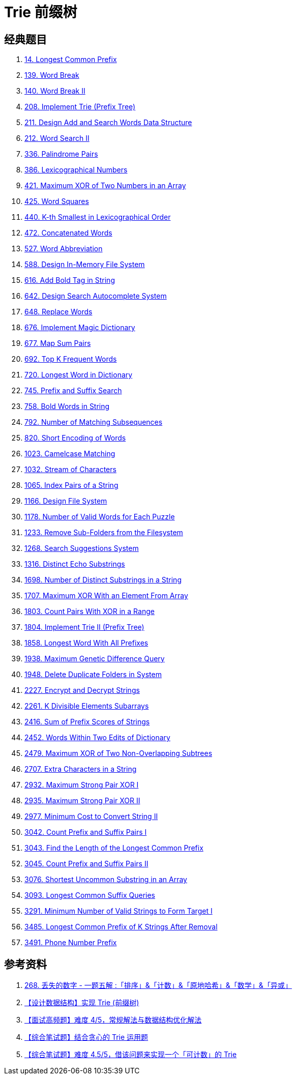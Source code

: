[#0000-17-trie]
= Trie 前缀树


== 经典题目

. xref:0014-longest-common-prefix.adoc[14. Longest Common Prefix]
. xref:0139-word-break.adoc[139. Word Break]
. xref:0140-word-break-ii.adoc[140. Word Break II]
. xref:0208-implement-trie-prefix-tree.adoc[208. Implement Trie (Prefix Tree)]
. xref:0211-design-add-and-search-words-data-structure.adoc[211. Design Add and Search Words Data Structure]
. xref:0212-word-search-ii.adoc[212. Word Search II]
. xref:0336-palindrome-pairs.adoc[336. Palindrome Pairs]
. xref:0386-lexicographical-numbers.adoc[386. Lexicographical Numbers]
. xref:0421-maximum-xor-of-two-numbers-in-an-array.adoc[421. Maximum XOR of Two Numbers in an Array]
. xref:0425-word-squares.adoc[425. Word Squares]
. xref:0440-k-th-smallest-in-lexicographical-order.adoc[440. K-th Smallest in Lexicographical Order]
. xref:0472-concatenated-words.adoc[472. Concatenated Words]
. xref:0527-word-abbreviation.adoc[527. Word Abbreviation]
. xref:0588-design-in-memory-file-system.adoc[588. Design In-Memory File System]
. xref:0616-add-bold-tag-in-string.adoc[616. Add Bold Tag in String]
. xref:0642-design-search-autocomplete-system.adoc[642. Design Search Autocomplete System]
. xref:0648-replace-words.adoc[648. Replace Words]
. xref:0676-implement-magic-dictionary.adoc[676. Implement Magic Dictionary]
. xref:0677-map-sum-pairs.adoc[677. Map Sum Pairs]
. xref:0692-top-k-frequent-words.adoc[692. Top K Frequent Words]
. xref:0720-longest-word-in-dictionary.adoc[720. Longest Word in Dictionary]
. xref:0745-prefix-and-suffix-search.adoc[745. Prefix and Suffix Search]
. xref:0758-bold-words-in-string.adoc[758. Bold Words in String]
. xref:0792-number-of-matching-subsequences.adoc[792. Number of Matching Subsequences]
. xref:0820-short-encoding-of-words.adoc[820. Short Encoding of Words]
. xref:1023-camelcase-matching.adoc[1023. Camelcase Matching]
. xref:1032-stream-of-characters.adoc[1032. Stream of Characters]
. xref:1065-index-pairs-of-a-string.adoc[1065. Index Pairs of a String]
. xref:1166-design-file-system.adoc[1166. Design File System]
. xref:1178-number-of-valid-words-for-each-puzzle.adoc[1178. Number of Valid Words for Each Puzzle]
. xref:1233-remove-sub-folders-from-the-filesystem.adoc[1233. Remove Sub-Folders from the Filesystem]
. xref:1268-search-suggestions-system.adoc[1268. Search Suggestions System]
. xref:1316-distinct-echo-substrings.adoc[1316. Distinct Echo Substrings]
. xref:1698-number-of-distinct-substrings-in-a-string.adoc[1698. Number of Distinct Substrings in a String]
. xref:1707-maximum-xor-with-an-element-from-array.adoc[1707. Maximum XOR With an Element From Array]
. xref:1803-count-pairs-with-xor-in-a-range.adoc[1803. Count Pairs With XOR in a Range]
. xref:1804-implement-trie-ii-prefix-tree.adoc[1804. Implement Trie II (Prefix Tree)]
. xref:1858-longest-word-with-all-prefixes.adoc[1858. Longest Word With All Prefixes]
. xref:1938-maximum-genetic-difference-query.adoc[1938. Maximum Genetic Difference Query]
. xref:1948-delete-duplicate-folders-in-system.adoc[1948. Delete Duplicate Folders in System]
. xref:2227-encrypt-and-decrypt-strings.adoc[2227. Encrypt and Decrypt Strings]
. xref:2261-k-divisible-elements-subarrays.adoc[2261. K Divisible Elements Subarrays]
. xref:2416-sum-of-prefix-scores-of-strings.adoc[2416. Sum of Prefix Scores of Strings]
. xref:2452-words-within-two-edits-of-dictionary.adoc[2452. Words Within Two Edits of Dictionary]
. xref:2479-maximum-xor-of-two-non-overlapping-subtrees.adoc[2479. Maximum XOR of Two Non-Overlapping Subtrees]
. xref:2707-extra-characters-in-a-string.adoc[2707. Extra Characters in a String]
. xref:2932-maximum-strong-pair-xor-i.adoc[2932. Maximum Strong Pair XOR I]
. xref:2935-maximum-strong-pair-xor-ii.adoc[2935. Maximum Strong Pair XOR II]
. xref:2977-minimum-cost-to-convert-string-ii.adoc[2977. Minimum Cost to Convert String II]
. xref:3042-count-prefix-and-suffix-pairs-i.adoc[3042. Count Prefix and Suffix Pairs I]
. xref:3043-find-the-length-of-the-longest-common-prefix.adoc[3043. Find the Length of the Longest Common Prefix]
. xref:3045-count-prefix-and-suffix-pairs-ii.adoc[3045. Count Prefix and Suffix Pairs II]
. xref:3076-shortest-uncommon-substring-in-an-array.adoc[3076. Shortest Uncommon Substring in an Array]
. xref:3093-longest-common-suffix-queries.adoc[3093. Longest Common Suffix Queries]
. xref:3291-minimum-number-of-valid-strings-to-form-target-i.adoc[3291. Minimum Number of Valid Strings to Form Target I]
. xref:3485-longest-common-prefix-of-k-strings-after-removal.adoc[3485. Longest Common Prefix of K Strings After Removal]
. xref:3491-phone-number-prefix.adoc[3491. Phone Number Prefix]

== 参考资料

. https://leetcode.cn/problems/missing-number/solutions/1086545/gong-shui-san-xie-yi-ti-wu-jie-pai-xu-ji-te3s/[268. 丢失的数字 - 一题五解 :「排序」&「计数」&「原地哈希」&「数学」&「异或」^]
. https://mp.weixin.qq.com/s/DBTQyNYsEgmN0Vb5fbolUg[【设计数据结构】实现 Trie (前缀树)^]
. https://mp.weixin.qq.com/s/3KnsATWQOkg20lC2TCOvcA[【面试高频题】难度 4/5，常规解法与数据结构优化解法^]
. https://mp.weixin.qq.com/s/_Yfh661do3Qmyi5KBn1arw[【综合笔试题】结合贪心的 Trie 运用题^]
. https://mp.weixin.qq.com/s/5imIHeVpdnLroXSCIWlMig[【综合笔试题】难度 4.5/5，借该问题来实现一个「可计数」的 Trie^]
